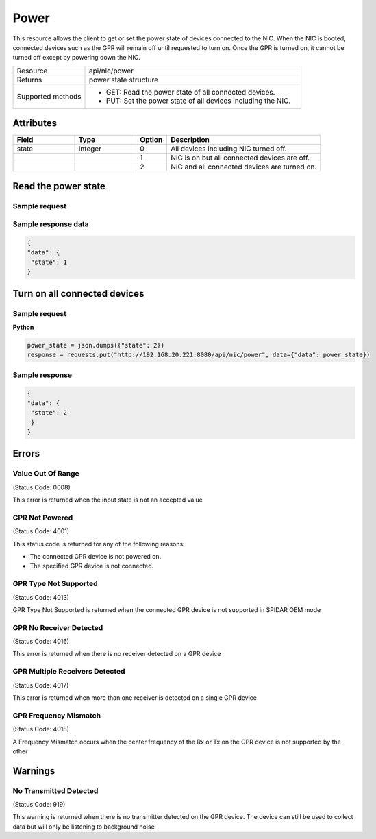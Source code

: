 *****
Power
*****

This resource allows the client to get or set the power state of devices connected to the NIC. When the NIC is booted,
connected devices such as the GPR will remain off until requested to turn on. Once the GPR is turned on, it cannot be
turned off except by powering down the NIC.

.. list-table::
   :widths: 25 75
   :header-rows: 0

   * - Resource
     - api/nic/power
   * - Returns
     - power state structure
   * - Supported methods
     - * GET: Read the power state of all connected devices.
       * PUT: Set the power state of all devices including the NIC.

Attributes
==========

.. list-table::
   :widths: 20 20 10 50
   :header-rows: 1

   * - Field
     - Type
     - Option
     - Description
   * - state
     - Integer
     - 0
     - All devices including NIC turned off.
   * -
     -
     - 1
     - NIC is on but all connected devices are off.
   * -
     -
     - 2
     - NIC and all connected devices are turned on.

Read the power state
====================

Sample request
--------------

.. tabs::

  .. code-tab:: python

    response = requests.get("http://192.168.20.221:8080/api/nic/power")

  .. code-tab:: console curl

    curl http://192.168.20.221:8080/api/nic/power

Sample response data
--------------------

.. code-block:: json

   {
   "data": {
    "state": 1
   }

Turn on all connected devices
=============================

Sample request
--------------

**Python**

.. code-block:: python

    power_state = json.dumps({"state": 2})
    response = requests.put("http://192.168.20.221:8080/api/nic/power", data={"data": power_state})

Sample response
---------------

.. code-block:: json

   {
   "data": {
    "state": 2
    }
   }

Errors
======

Value Out Of Range
------------------
(Status Code: 0008)

This error is returned when the input state is not an accepted value

GPR Not Powered
---------------
(Status Code: 4001)

This status code is returned for any of the following reasons:

- The connected GPR device is not powered on.
- The specified GPR device is not connected.

GPR Type Not Supported
----------------------
(Status Code: 4013)

GPR Type Not Supported is returned when the connected GPR device is not supported in SPIDAR OEM mode

GPR No Receiver Detected
------------------------
(Status Code: 4016)

This error is returned when there is no receiver detected on a GPR device

GPR Multiple Receivers Detected
-------------------------------
(Status Code: 4017)

This error is returned when more than one receiver is detected on a single GPR device

GPR Frequency Mismatch
----------------------
(Status Code: 4018)

A Frequency Mismatch occurs when the center frequency of the Rx or Tx on the GPR device is not supported by the other

Warnings
========

No Transmitted Detected
-----------------------
(Status Code: 919)

This warning is returned when there is no transmitter detected on the GPR device. The device can still be used to
collect data but will only be listening to background noise